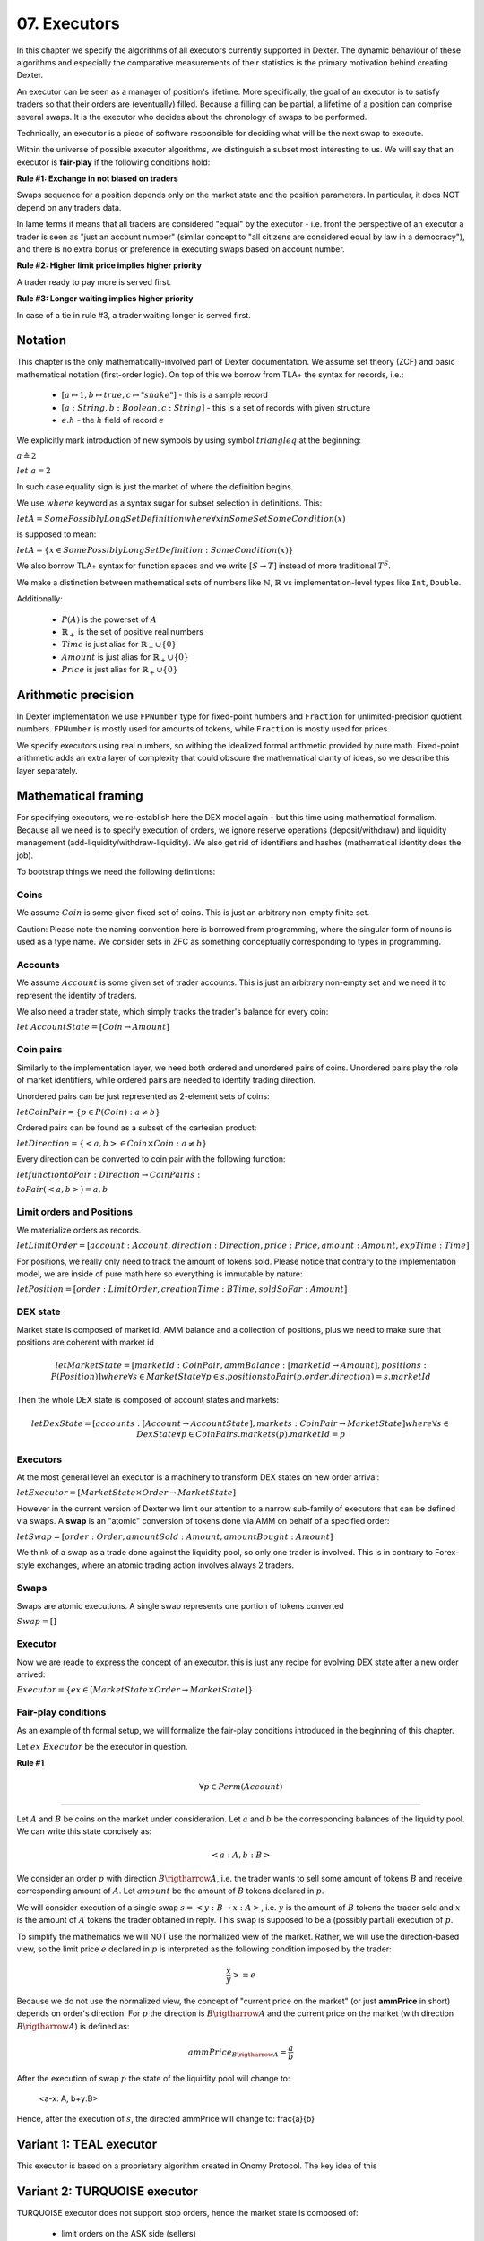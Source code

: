 07. Executors
=============

In this chapter we specify the algorithms of all executors currently supported in Dexter. The dynamic behaviour of these
algorithms and especially the comparative measurements of their statistics is the primary motivation behind creating
Dexter.

An executor can be seen as a manager of position's lifetime. More specifically, the goal of an executor is to
satisfy traders so that their orders are (eventually) filled. Because a filling can be partial, a lifetime of a position
can comprise several swaps. It is the executor who decides about the chronology of swaps to be performed.

Technically, an executor is a piece of software responsible for deciding what will be the next swap to execute.

Within the universe of possible executor algorithms, we distinguish a subset most interesting to us. We will say that
an executor is **fair-play** if the following conditions hold:

**Rule #1: Exchange in not biased on traders**

Swaps sequence for a position depends only on the market state and the position parameters. In particular, it does NOT
depend on any traders data.

In lame terms it means that all traders are considered "equal" by the executor - i.e. front the perspective of an executor
a trader is seen as "just an account number" (similar concept to "all citizens are considered equal by law in a democracy"),
and there is no extra bonus or preference in executing swaps based on account number.

**Rule #2: Higher limit price implies higher priority**

A trader ready to pay more is served first.

**Rule #3: Longer waiting implies higher priority**

In case of a tie in rule #3, a trader waiting longer is served first.

Notation
--------

This chapter is the only mathematically-involved part of Dexter documentation. We assume set theory (ZCF)
and basic mathematical notation (first-order logic). On top of this we borrow from TLA+ the syntax for records, i.e.:

 - :math:`[a \mapsto 1, b \mapsto true, c \mapsto "snake"]` - this is a sample record
 - :math:`[a: String, b: Boolean, c: String]` - this is a set of records with given structure
 - :math:`e.h` - the :math:`h` field of record :math:`e`

We explicitly mark introduction of new symbols by using symbol :math:`triangleq` at the beginning:

:math:`a \triangleq 2`

:math:`let \ a = 2`

In such case equality sign is just the market of where the definition begins.

We use :math:`where` keyword as a syntax sugar for subset selection in definitions. This:

:math:`let A = SomePossiblyLongSetDefinition where \forall{x in SomeSet} SomeCondition(x)`

is supposed to mean:

:math:`let A = \{x \in SomePossiblyLongSetDefinition: SomeCondition(x)\}`

We also borrow TLA+ syntax for function spaces and we write :math:`[S \rightarrow T]` instead of more traditional
:math:`T^S`.

We make a distinction between mathematical sets of numbers like :math:`\mathbb{N}`, :math:`\mathbb{R}` vs
implementation-level types like ``Int``, ``Double``.

Additionally:

 - :math:`P(A)` is the powerset of :math:`A`
 - :math:`\mathbb{R}_+` is the set of positive real numbers
 - :math:`Time` is just alias for :math:`\mathbb{R}_+ \cup \{ 0 \}`
 - :math:`Amount` is just alias for :math:`\mathbb{R}_+ \cup \{ 0 \}`
 - :math:`Price` is just alias for :math:`\mathbb{R}_+ \cup \{ 0 \}`

Arithmetic precision
--------------------

In Dexter implementation we use ``FPNumber`` type for fixed-point numbers and ``Fraction`` for unlimited-precision
quotient numbers. ``FPNumber`` is mostly used for amounts of tokens, while ``Fraction`` is mostly used for prices.

We specify executors using real numbers, so withing the idealized formal arithmetic provided by pure math. Fixed-point
arithmetic adds an extra layer of complexity that could obscure the mathematical clarity of ideas, so we describe
this layer separately.

Mathematical framing
--------------------

For specifying executors, we re-establish here the DEX model again - but this time using mathematical formalism. Because
all we need is to specify execution of orders, we ignore reserve operations (deposit/withdraw) and liquidity management
(add-liquidity/withdraw-liquidity). We also get rid of identifiers and hashes (mathematical identity does the job).

To bootstrap things we need the following definitions:

Coins
^^^^^

We assume :math:`Coin` is some given fixed set of coins. This is just an arbitrary non-empty finite set.

Caution: Please note the naming convention here is borrowed from programming, where the singular form of nouns is used
as a type name. We consider sets in ZFC as something conceptually corresponding to types in programming.

Accounts
^^^^^^^^

We assume :math:`Account` is some given set of trader accounts. This is just an arbitrary non-empty set and we need it to
represent the identity of traders.

We also need a trader state, which simply tracks the trader's balance for every coin:

:math:`let \ AccountState = [Coin \rightarrow Amount]`

Coin pairs
^^^^^^^^^^

Similarly to the implementation layer, we need both ordered and unordered pairs of coins. Unordered pairs play the role
of market identifiers, while ordered pairs are needed to identify trading direction.

Unordered pairs can be just represented as 2-element sets of coins:

:math:`let CoinPair = \{p \in P(Coin): a \neq b \}`

Ordered pairs can be found as a subset of the cartesian product:

:math:`let Direction = \{ <a,b> \in Coin \times Coin: a \neq b \}`

Every direction can be converted to coin pair with the following function:

:math:`let function toPair: Direction \rightarrow CoinPair is:`

:math:`toPair(<a,b>) = {a,b}`

Limit orders and Positions
^^^^^^^^^^^^^^^^^^^^^^^^^^

We materialize orders as records.

:math:`let LimitOrder = [account: Account, direction: Direction, price: Price, amount: Amount, expTime: Time]`

For positions, we really only need to track the amount of tokens sold. Please notice that contrary to the implementation
model, we are inside of pure math here so everything is immutable by nature:

:math:`let Position = [order: LimitOrder, creationTime: BTime, soldSoFar: Amount]`

DEX state
^^^^^^^^^

Market state is composed of market id, AMM balance and a collection of positions, plus we need to make sure that
positions are coherent with market id

.. math::

  let MarketState = [marketId: CoinPair, ammBalance: [marketId \rightarrow Amount], positions: P(Position)]
  where \forall{s \in MarketState} \forall{p \in s.positions} toPair(p.order.direction) = s.marketId

Then the whole DEX state is composed of account states and markets:

.. math::

  let DexState = [accounts: [Account \rightarrow AccountState], markets: CoinPair \rightarrow MarketState]
  where \forall{s \in DexState} \forall{p \in CoinPair} s.markets(p).marketId = p

Executors
^^^^^^^^^

At the most general level an executor is a machinery to transform DEX states on new order arrival:

:math:`let Executor = [MarketState \times Order \rightarrow MarketState]`

However in the current version of Dexter we limit our attention to a narrow sub-family of executors that can be
defined via swaps. A **swap** is an "atomic" conversion of tokens done via AMM on behalf of a specified order:

:math:`let Swap = [order: Order, amountSold: Amount, amountBought: Amount]`

We think of a swap as a trade done against the liquidity pool, so only one trader is involved. This is in contrary to
Forex-style exchanges, where an atomic trading action involves always 2 traders.

Swaps
^^^^^

Swaps are atomic executions. A single swap represents one portion of tokens converted



:math:`Swap = []`

Executor
^^^^^^^^

Now we are reade to express the concept of an executor. this is just any recipe for evolving DEX state after a new order
arrived:

:math:`Executor = \{ex \in [MarketState \times Order \rightarrow MarketState]\}`

Fair-play conditions
^^^^^^^^^^^^^^^^^^^^

As an example of th formal setup, we will formalize the fair-play conditions introduced in the beginning of this chapter.

Let :math:`ex \ Executor` be the executor in question.

**Rule #1**

.. math::

  \forall{p \in Perm(Account)}{}




----

Let :math:`A` and :math:`B` be coins on the market under consideration. Let :math:`a` and :math:`b` be the corresponding
balances of the liquidity pool. We can write this state concisely as:

.. math::

 <a:A, b:B>

We consider an order :math:`p` with direction :math:`B \rigtharrow A`, i.e. the trader wants to sell some amount
of tokens :math:`B` and receive corresponding amount of :math:`A`. Let :math:`amount` be the amount of :math:`B` tokens
declared in :math:`p`.

We will consider execution of a single swap :math:`s=<y:B \rightarrow x:A>`, i.e. :math:`y` is the amount of :math:`B`
tokens the trader sold and :math:`x` is the amount of :math:`A` tokens the trader obtained in reply. This swap is
supposed to be a (possibly partial) execution of :math:`p`.

To simplify the mathematics we will NOT use the normalized view of the market. Rather, we will use the direction-based
view, so the limit price :math:`e` declared in :math:`p` is interpreted as the following condition imposed by the trader:

.. math::

 \frac{x}{y} >= e

Because we do not use the normalized view, the concept of "current price on the market" (or just **ammPrice** in short)
depends on order's direction. For :math:`p` the direction is :math:`B \rigtharrow A` and the current price on the
market (with direction :math:`B \rigtharrow A`) is defined as:

.. math::

 ammPrice_{B \rigtharrow A} = \frac{a}{b}

After the execution of swap :math:`p` the state of the liquidity pool will change to:

 <a-x: A, b+y:B>

Hence, after the execution of :math:`s`, the directed ammPrice will change to: \frac{a}{b}


Variant 1: TEAL executor
------------------------

This executor is based on a proprietary algorithm created in Onomy Protocol. The key idea of this


Variant 2: TURQUOISE executor
-----------------------------

TURQUOISE executor does not support stop orders, hence the market state is composed of:

 - limit orders on the ASK side (sellers)
 - limit orders on the BIS side (buyers)
 - two liquidity pool balances (one balance for each coin)

Basic idea of the algorithm
^^^^^^^^^^^^^^^^^^^^^^^^^^^




Mathematics
^^^^^^^^^^^

We will now derive the mathematical formulas to

The main idea of the algorithm is to execute every swap using the limit price declared in the order. This in contrary
to a FOREX-style exchanges, where every swap is executed using the current market price. While executing swaps this way,
the limiting factor is the "real" price, which we establish as :math:`\frac{a}{b}`, where :math:`A` and :math:`B`





Variant 3: UNISWAP_HYBRID executor
----------------------------------


f


Complications caused by finite precision
----------------------------------------

sfsdfs

